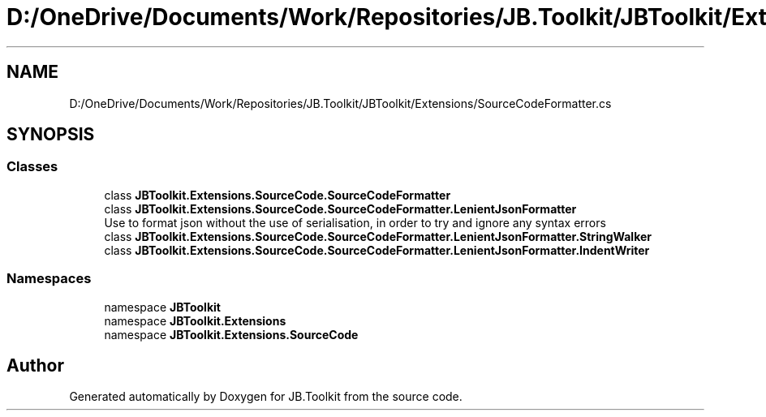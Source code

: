 .TH "D:/OneDrive/Documents/Work/Repositories/JB.Toolkit/JBToolkit/Extensions/SourceCodeFormatter.cs" 3 "Mon Aug 31 2020" "JB.Toolkit" \" -*- nroff -*-
.ad l
.nh
.SH NAME
D:/OneDrive/Documents/Work/Repositories/JB.Toolkit/JBToolkit/Extensions/SourceCodeFormatter.cs
.SH SYNOPSIS
.br
.PP
.SS "Classes"

.in +1c
.ti -1c
.RI "class \fBJBToolkit\&.Extensions\&.SourceCode\&.SourceCodeFormatter\fP"
.br
.ti -1c
.RI "class \fBJBToolkit\&.Extensions\&.SourceCode\&.SourceCodeFormatter\&.LenientJsonFormatter\fP"
.br
.RI "Use to format json without the use of serialisation, in order to try and ignore any syntax errors "
.ti -1c
.RI "class \fBJBToolkit\&.Extensions\&.SourceCode\&.SourceCodeFormatter\&.LenientJsonFormatter\&.StringWalker\fP"
.br
.ti -1c
.RI "class \fBJBToolkit\&.Extensions\&.SourceCode\&.SourceCodeFormatter\&.LenientJsonFormatter\&.IndentWriter\fP"
.br
.in -1c
.SS "Namespaces"

.in +1c
.ti -1c
.RI "namespace \fBJBToolkit\fP"
.br
.ti -1c
.RI "namespace \fBJBToolkit\&.Extensions\fP"
.br
.ti -1c
.RI "namespace \fBJBToolkit\&.Extensions\&.SourceCode\fP"
.br
.in -1c
.SH "Author"
.PP 
Generated automatically by Doxygen for JB\&.Toolkit from the source code\&.
